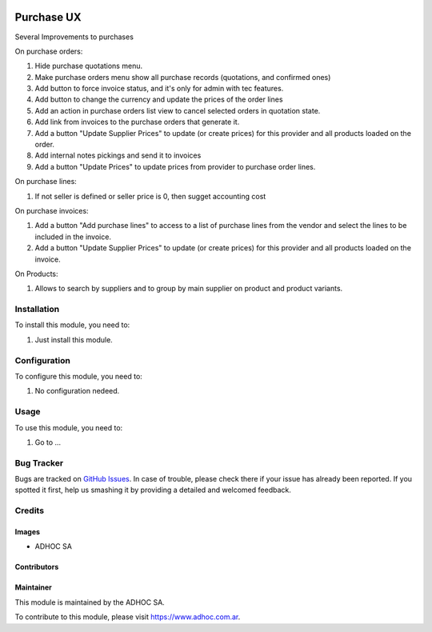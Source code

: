.. |company| replace:: ADHOC SA

.. |company_logo| image:: https://raw.githubusercontent.com/ingadhoc/maintainer-tools/master/resources/adhoc-logo.png
   :alt: ADHOC SA
   :target: https://www.adhoc.com.ar

.. |icon| image:: https://raw.githubusercontent.com/ingadhoc/maintainer-tools/master/resources/adhoc-icon.png

.. image:: https://img.shields.io/badge/license-AGPL--3-blue.png
   :target: https://www.gnu.org/licenses/agpl
   :alt: License: AGPL-3

===========
Purchase UX
===========

Several Improvements to purchases

On purchase orders:

#. Hide purchase quotations menu.
#. Make purchase orders menu show all purchase records (quotations, and confirmed ones)
#. Add button to force invoice status, and it's only for admin with tec features.
#. Add button to change the currency and update the prices of the order lines
#. Add an action in purchase orders list view to cancel selected orders in quotation state. 
#. Add link from invoices to the purchase orders that generate it.
#. Add a button "Update Supplier Prices" to update (or create prices) for this provider and all products loaded on the order.
#. Add internal notes pickings and send it to invoices
#. Add a button "Update Prices" to update prices from provider to purchase order lines.

On purchase lines:

#. If not seller is defined or seller price is 0, then sugget accounting cost

On purchase invoices:

#. Add a button "Add purchase lines" to access to a list of purchase lines from the vendor and select the lines to be included in the invoice.
#. Add a button "Update Supplier Prices" to update (or create prices) for this provider and all products loaded on the invoice.

On Products:

#. Allows to search by suppliers and to group by main supplier on product and product variants.



Installation
============

To install this module, you need to:

#. Just install this module.


Configuration
=============

To configure this module, you need to:

#. No configuration nedeed.

Usage
=====

To use this module, you need to:

#. Go to ...

.. image:: https://odoo-community.org/website/image/ir.attachment/5784_f2813bd/datas
   :alt: Try me on Runbot
   :target: http://runbot.adhoc.com.ar/

Bug Tracker
===========

Bugs are tracked on `GitHub Issues
<https://github.com/ingadhoc/purchase/issues>`_. In case of trouble, please
check there if your issue has already been reported. If you spotted it first,
help us smashing it by providing a detailed and welcomed feedback.

Credits
=======

Images
------

* |company| |icon|

Contributors
------------

Maintainer
----------

|company_logo|

This module is maintained by the |company|.

To contribute to this module, please visit https://www.adhoc.com.ar.
